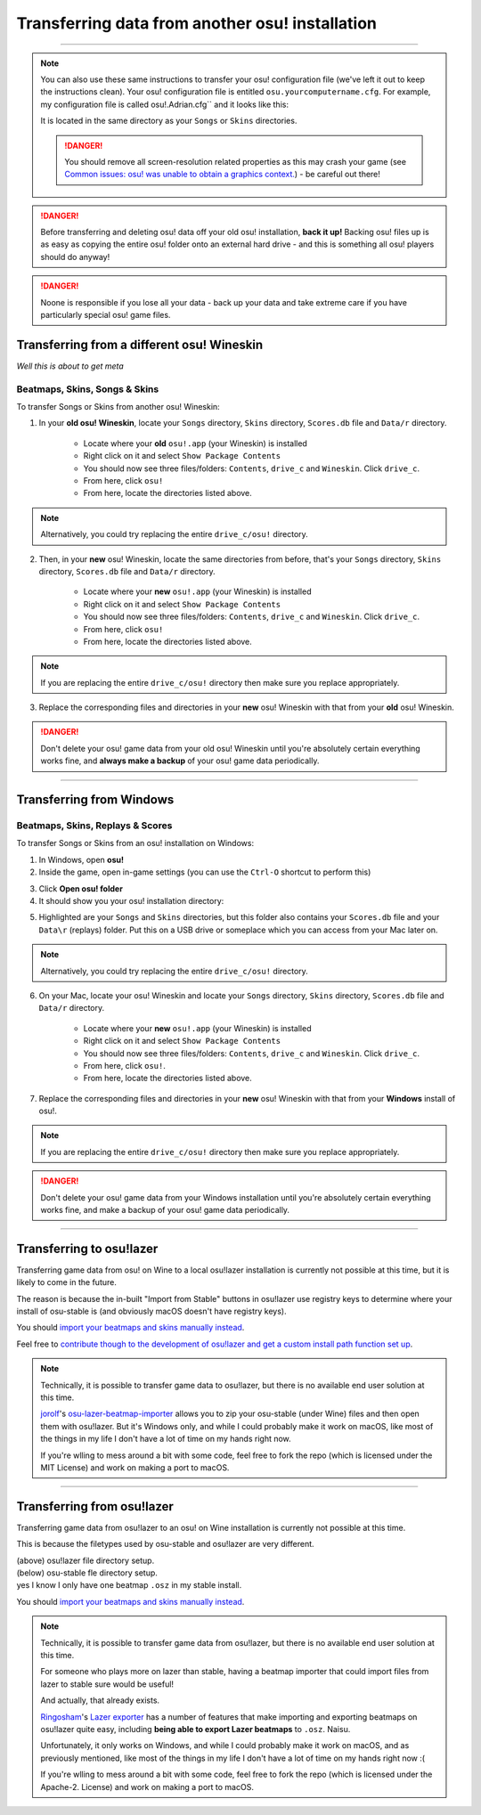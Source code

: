 ##########################################################
Transferring data from another osu! installation
##########################################################

.. rst-class:: wineskin-version
    
    | This article is applicable to the following wrappers:
    | • `slc <https://osu.ppy.sh/users/7978076>`_'s `Wineskin for macOS 10.14 Mojave and earlier <https://osu.ppy.sh/community/forums/topics/682197?start=6919344>`_
    | • `Technocoder <https://osu.ppy.sh/users/10338558>`_'s `Wineskin with macOS Catalina 10.15 support <https://osu.ppy.sh/community/forums/topics/1106057>`_
    | • `Technocoder <https://osu.ppy.sh/users/10338558>`_'s `unofficial Wineskin for macOS 10.14 Mojave and earlier <https://osu.ppy.sh/community/forums/topics/682197>`_

****

.. note::

    You can also use these same instructions to transfer your osu! configuration file (we've left it out to keep the instructions clean). Your osu! configuration file is entitled ``osu.yourcomputername.cfg``. For example, my configuration file is called osu!.Adrian.cfg`` and it looks like this:

    .. image:: ../assets/osu-config.png
        :alt: osu! user configuration file.

    It is located in the same directory as your ``Songs`` or ``Skins`` directories.

    .. danger::

        You should remove all screen-resolution related properties as this may crash your game (see `Common issues: osu! was unable to obtain a graphics context. <../issues/graphics.html>`_) - be careful out there!

.. danger::

    Before transferring and deleting osu! data off your old osu! installation, **back it up!** Backing osu! files up is as easy as copying the entire osu! folder onto an external hard drive - and this is something all osu! players should do anyway!

.. danger::

    Noone is responsible if you lose all your data - back up your data and take extreme care if you have particularly special osu! game files.

****************************************************
Transferring from a different osu! Wineskin
****************************************************

*Well this is about to get meta*

======================================
Beatmaps, Skins, Songs & Skins
======================================

To transfer Songs or Skins from another osu! Wineskin:

1. In your **old osu! Wineskin**, locate your ``Songs`` directory, ``Skins`` directory, ``Scores.db`` file and ``Data/r`` directory.

    - Locate where your **old** ``osu!.app`` (your Wineskin) is installed
    - Right click on it and select ``Show Package Contents``
    - You should now see three files/folders: ``Contents``, ``drive_c`` and ``Wineskin``. Click ``drive_c``.
    - From here, click ``osu!``
    - From here, locate the directories listed above. 
    
.. note::

    Alternatively, you could try replacing the entire ``drive_c/osu!`` directory.

2. Then, in your **new** osu! Wineskin, locate the same directories from before, that's your ``Songs`` directory, ``Skins`` directory, ``Scores.db`` file and ``Data/r`` directory.

    - Locate where your **new** ``osu!.app`` (your Wineskin) is installed
    - Right click on it and select ``Show Package Contents``
    - You should now see three files/folders: ``Contents``, ``drive_c`` and ``Wineskin``. Click ``drive_c``.
    - From here, click ``osu!``
    - From here, locate the directories listed above. 
    
.. note::

    If you are replacing the entire ``drive_c/osu!`` directory then make sure you replace appropriately.

3. Replace the corresponding files and directories in your **new** osu! Wineskin with that from your **old** osu! Wineskin.

.. danger::

    Don't delete your osu! game data from your old osu! Wineskin until you're absolutely certain everything works fine, and **always make a backup** of your osu! game data periodically.

****

****************************************************
Transferring from Windows
****************************************************

======================================
Beatmaps, Skins, Replays & Scores
======================================

To transfer Songs or Skins from an osu! installation on Windows:

1. In Windows, open **osu!**
2. Inside the game, open in-game settings (you can use the ``Ctrl-O`` shortcut to perform this)

.. image:: ../assets/open-osu-folder.png
    :alt: osu! in-game settings menu.

3. Click **Open osu! folder**
4. It should show you your osu! installation directory:

.. image:: ../assets/osu-directory-windows.png
    :alt: osu! installation directory on Windows.

5. Highlighted are your ``Songs`` and ``Skins`` directories, but this folder also contains your ``Scores.db`` file and your ``Data\r`` (replays) folder. Put this on a USB drive or someplace which you can access from your Mac later on. 

.. note::

    Alternatively, you could try replacing the entire ``drive_c/osu!`` directory.

6. On your Mac, locate your osu! Wineskin and locate your ``Songs`` directory, ``Skins`` directory, ``Scores.db`` file and ``Data/r`` directory.

    - Locate where your **new** ``osu!.app`` (your Wineskin) is installed
    - Right click on it and select ``Show Package Contents``
    - You should now see three files/folders: ``Contents``, ``drive_c`` and ``Wineskin``. Click ``drive_c``.
    - From here, click ``osu!``.
    - From here, locate the directories listed above.

7. Replace the corresponding files and directories in your **new** osu! Wineskin with that from your **Windows** install of osu!.

.. note::

    If you are replacing the entire ``drive_c/osu!`` directory then make sure you replace appropriately.

.. danger::

    Don't delete your osu! game data from your Windows installation until you're absolutely certain everything works fine, and make a backup of your osu! game data periodically.

****

****************************************************
Transferring to osu!lazer
****************************************************

Transferring game data from osu! on Wine to a local osu!lazer installation is currently not possible at this time, but it is likely to come in the future.

The reason is because the in-built "Import from Stable" buttons in osu!lazer use registry keys to determine where your install of osu-stable is (and obviously macOS doesn't have registry keys).

You should `import your beatmaps and skins manually instead <import.html>`_.

Feel free to `contribute though to the development of osu!lazer and get a custom install path function set up <https://github.com/ppy/osu/issues/1907>`_.

.. note::

    Technically, it is possible to transfer game data to osu!lazer, but there is no available end user solution at this time.

    `jorolf <https://osu.ppy.sh/users/7004641>`_'s `osu-lazer-beatmap-importer <https://github.com/jorolf/osu-lazer-beatmap-importer>`_ allows you to zip your osu-stable (under Wine) files and then open them with osu!lazer. But it's Windows only, and while I could probably make it work on macOS, like most of the things in my life I don't have a lot of time on my hands right now.

    If you're wlling to mess around a bit with some code, feel free to fork the repo (which is licensed under the MIT License) and work on making a port to macOS.

****

****************************************************
Transferring from osu!lazer
****************************************************

Transferring game data from osu!lazer to an osu! on Wine installation is currently not possible at this time.

This is because the filetypes used by osu-stable and osu!lazer are very different.

.. image:: ../assets/osu-lazer-filedir.png
    :alt: osu!lazer file directory setup.

| (above) osu!lazer file directory setup.
| (below) osu-stable fle directory setup.
| yes I know I only have one beatmap ``.osz`` in my stable install.

.. image:: ../assets/osu-stable-filedir.png
    :alt: osu-stable file directory setup.

You should `import your beatmaps and skins manually instead <import.html>`_.

.. note::

    Technically, it is possible to transfer game data from osu!lazer, but there is no available end user solution at this time.

    For someone who plays more on lazer than stable, having a beatmap importer that could import files from lazer to stable sure would be useful!

    And actually, that already exists.

    `Ringosham <https://osu.ppy.sh/users/9507946>`_'s `Lazer exporter <https://github.com/ringosham/Lazer-exporter/>`_ has a number of features that make importing and exporting beatmaps on osu!lazer quite easy, including **being able to export Lazer beatmaps** to ``.osz``. Naisu.

    Unfortunately, it only works on Windows, and while I could probably make it work on macOS, and as previously mentioned, like most of the things in my life I don't have a lot of time on my hands right now :(

    If you're wlling to mess around a bit with some code, feel free to fork the repo (which is licensed under the Apache-2. License) and work on making a port to macOS.

